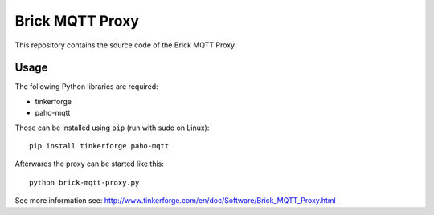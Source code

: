 Brick MQTT Proxy
================

This repository contains the source code of the Brick MQTT Proxy.

Usage
-----

The following Python libraries are required:

* tinkerforge
* paho-mqtt

Those can be installed using ``pip`` (run with sudo on Linux)::

 pip install tinkerforge paho-mqtt

Afterwards the proxy can be started like this::

 python brick-mqtt-proxy.py

See more information see:
http://www.tinkerforge.com/en/doc/Software/Brick_MQTT_Proxy.html
